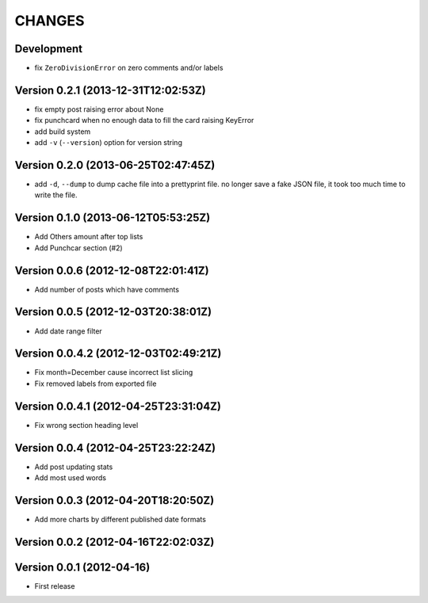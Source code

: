 =======
CHANGES
=======

Development
===========

* fix ``ZeroDivisionError`` on zero comments and/or labels

Version 0.2.1 (2013-12-31T12:02:53Z)
====================================

* fix empty post raising error about None
* fix punchcard when no enough data to fill the card raising KeyError
* add build system
* add ``-v`` (``--version``) option for version string

Version 0.2.0 (2013-06-25T02:47:45Z)
====================================

* add ``-d``, ``--dump`` to dump cache file into a prettyprint file. no longer save a fake JSON file, it took too much time to write the file.

Version 0.1.0 (2013-06-12T05:53:25Z)
====================================

* Add Others amount after top lists
* Add Punchcar section (#2)

Version 0.0.6 (2012-12-08T22:01:41Z)
====================================

* Add number of posts which have comments

Version 0.0.5 (2012-12-03T20:38:01Z)
====================================

* Add date range filter

Version 0.0.4.2 (2012-12-03T02:49:21Z)
======================================

* Fix month=December cause incorrect list slicing
* Fix removed labels from exported file

Version 0.0.4.1 (2012-04-25T23:31:04Z)
======================================

* Fix wrong section heading level

Version 0.0.4 (2012-04-25T23:22:24Z)
====================================

* Add post updating stats
* Add most used words

Version 0.0.3 (2012-04-20T18:20:50Z)
====================================

* Add more charts by different published date formats

Version 0.0.2 (2012-04-16T22:02:03Z)
====================================

Version 0.0.1 (2012-04-16)
==========================

* First release
